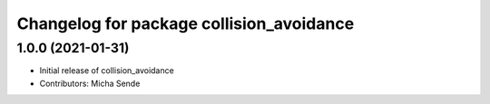 ^^^^^^^^^^^^^^^^^^^^^^^^^^^^^^^^^^^^^^^^^
Changelog for package collision_avoidance
^^^^^^^^^^^^^^^^^^^^^^^^^^^^^^^^^^^^^^^^^

1.0.0 (2021-01-31)
------------------
* Initial release of collision_avoidance
* Contributors: Micha Sende
